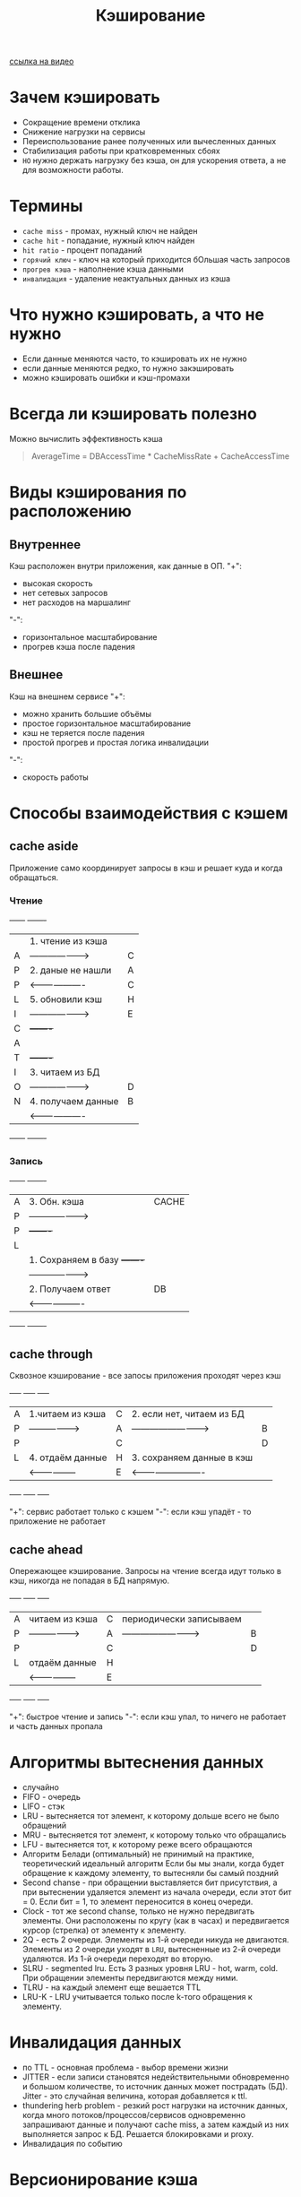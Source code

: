 #+title: Кэширование

[[https://www.youtube.com/watch?v=iLMlYgQoTIE][ссылка на видео]]

* Зачем кэшировать
+ Сокращение времени отклика
+ Снижение нагрузки на сервисы
+ Переиспользование ранее полученных или вычесленных данных
+ Стабилизация работы при кратковременных сбоях
+ =НО= нужно держать нагрузку без кэша, он для ускорения ответа, а не для возможности работы.

* Термины
+ =cache miss= - промах, нужный ключ не найден
+ =cache hit= - попадание, нужный ключ найден
+ =hit ratio= - процент попаданий
+ =горячий ключ= - ключ на который приходится бОльшая часть запросов
+ =прогрев кэша= - наполнение кэша данными
+ =инвалидация= - удаление неактуальных данных из кэша

* Что нужно кэшировать, а что не нужно
+ Если данные меняются часто, то кэшировать их не нужно
+ если данные меняются редко, то нужно закэшировать
+ можно кэшировать ошибки и кэш-промахи

* Всегда ли кэшировать полезно
Можно вычислить эффективность кэша
#+begin_quote
AverageTime = DBAccessTime * CacheMissRate + CacheAccessTime
#+end_quote

* Виды кэширования по расположению
** Внутреннее
Кэш расположен внутри приложения, как данные в ОП.
"+":
- высокая скорость
- нет сетевых запросов
- нет расходов на маршалинг
"-":
- горизонтальное масштабирование
- прогрев кэша после падения

** Внешнее
Кэш на внешнем сервисе
"+":
- можно хранить большие объёмы
- простое горизонтальное масштабирование
- кэш не теряется после падения
- простой прогрев и простая логика инвалидации
"-":
- скорость работы
* Способы взаимодействия с кэшем
** cache aside
Приложение само координирует запросы в кэш и решает куда и когда обращаться.
*** Чтение
+------+                      +-------+
|      | 1. чтение из кэша    |       |
|  A   | -------------------> |   C   |
|  P   | 2. даные не нашли    |   A   |
|  P   | <------------------- |   C   |
|  L   | 5. обновили кэш      |   H   |
|  I   | -------------------> |   E   |
|  C   |                      +-------+
|  A   |
|  T   |                      +-------+
|  I   | 3. читаем из БД      |       |
|  O   | -------------------> |   D   |
|  N   | 4. получаем данные   |   B   |
|      | <------------------- |       |
+------+                      +-------+

*** Запись
+------+                      +-------+
|  A   | 3. Обн. кэша         | CACHE |
|  P   | -------------------> |       |
|  P   |                      +-------+
|  L   |
|      | 1. Сохраняем в базу  +-------+
|      | -------------------> |       |
|      | 2. Получаем ответ    |  DB   |
|      | <------------------- |       |
+------+                      +-------+

** cache through
Сквозное кэширование - все запосы приложения проходят через кэш

+-----+                    +-----+                            +-----+
|  A  | 1.читаем из кэша   |  C  | 2. если нет, читаем из БД  |     |
|  P  | -----------------> |  A  | -------------------------> |  B  |
|  P  |                    |  C  |                            |  D  |
|  L  | 4. отдаём данные   |  H  | 3. сохраняем данные в кэш  |     |
|     | <----------------- |  E  | <------------------------- |     |
+-----+                    +-----+                            +-----+

"+": сервис работает только с кэшем
"-": если кэш упадёт - то приложение не работает
** cache ahead
Опережающее кэширование. Запросы на чтение всегда идут только в кэш, никогда не попадая в БД напрямую.

+-----+                    +-----+                            +-----+
|  A  | читаем из кэша     |  C  | периодически записываем    |     |
|  P  | -----------------> |  A  | -------------------------> |  B  |
|  P  |                    |  C  |                            |  D  |
|  L  |  отдаём данные     |  H  |                            |     |
|     | <----------------- |  E  |                            |     |
+-----+                    +-----+                            +-----+

"+": быстрое чтение и запись
"-": если кэш упал, то ничего не работает и часть данных пропала

* Алгоритмы вытеснения данных
+ случайно
+ FIFO - очередь
+ LIFO - стэк
+ LRU - вытесняется тот элемент, к которому дольше всего не было обращений
+ MRU - вытесняется тот элемент, к которому только что обращались
+ LFU - вытесняется тот, к которому реже всего обращаются
+ Алгоритм Белади (оптимальный)
  не принимый на практике, теоретический идеальный алгоритм
  Если бы мы знали, когда будет обращение к каждому элементу, то вытесняли бы самый поздний
+ Second chanse - при обращении выставляется бит присутствия, а при вытеснении удаляется элемент из начала очереди, если этот бит = 0. Если бит = 1, то элемент переносится в конец очереди.
+ Clock - тот же second chanse, только не нужно передвигать элементы. Они расположены по кругу (как в часах) и передвигается курсор (стрелка) от элементу к элементу.
+ 2Q - есть 2 очереди. Элементы из 1-й очереди никуда не двигаются. Элементы из 2 очереди уходят в =LRU=, вытесненные из 2-й очереди удаляются. Из 1-й очереди переходят во вторую.
+ SLRU - segmented lru. Есть 3 разных уровня LRU - hot, warm, cold. При обращении элементы передвигаются между ними.
+ TLRU - на каждый элемент еще вешается TTL
+ LRU-K - LRU учитывается только после k-того обращения к элементу.

* Инвалидация данных
+ по TTL - основная проблема - выбор времени жизни
+ JITTER - если записи становятся недействительными обновременно и большом количестве, то источник данных может пострадать (БД). Jitter - это случайная величина, которая добавляется к ttl.
+ thundering herb problem - резкий рост нагрузки на источник данных, когда много потоков/процессов/сервисов одновременно запрашивают данные и получают cache miss, а затем каждый из них выполняется запрос к БД. Решается блокировками и proxy.
+ Инвалидация по событию

* Версионирование кэша
К ключу добавляется тэг версии. Затем данные инвалидируются для конкретной версии.
